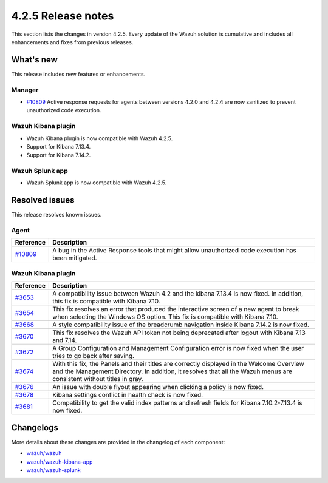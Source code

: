 .. meta::
      :description: Wazuh 4.2.5 has been released. Check out our release notes to discover the changes and additions of this release.

.. _release_4_2_5:

4.2.5 Release notes
===================

This section lists the changes in version 4.2.5. Every update of the Wazuh solution is cumulative and includes all enhancements and fixes from previous releases.

What's new
----------

This release includes new features or enhancements.

Manager
^^^^^^^

- `#10809 <https://github.com/wazuh/wazuh/pull/10809>`_ Active response requests for agents between versions 4.2.0 and 4.2.4 are now sanitized to prevent unauthorized code execution.

Wazuh Kibana plugin
^^^^^^^^^^^^^^^^^^^

- Wazuh Kibana plugin is now compatible with Wazuh 4.2.5.
- Support for Kibana 7.13.4.
- Support for Kibana 7.14.2.


Wazuh Splunk app
^^^^^^^^^^^^^^^^

- Wazuh Splunk app is now compatible with Wazuh 4.2.5.

Resolved issues
---------------

This release resolves known issues. 

Agent
^^^^^

==============================================================    =============
Reference                                                         Description
==============================================================    =============
`#10809 <https://github.com/wazuh/wazuh/pull/10809>`_             A bug in the Active Response tools that might allow unauthorized code execution has been mitigated.
==============================================================    =============


Wazuh Kibana plugin
^^^^^^^^^^^^^^^^^^^

==============================================================    =============
Reference                                                         Description
==============================================================    =============
`#3653 <https://github.com/wazuh/wazuh-kibana-app/pull/3653>`_    A compatibility issue between Wazuh 4.2 and the kibana 7.13.4 is now fixed. In addition, this fix is compatible with Kibana 7.10. 
`#3654 <https://github.com/wazuh/wazuh-kibana-app/pull/3654>`_    This fix resolves an error that produced the interactive screen of a new agent to break when selecting the Windows OS option. This fix is compatible with Kibana 7.10. 
`#3668 <https://github.com/wazuh/wazuh-kibana-app/pull/3668>`_    A style compatibility issue of the breadcrumb navigation inside Kibana 7.14.2 is now fixed. 
`#3670 <https://github.com/wazuh/wazuh-kibana-app/pull/3670>`_    This fix resolves the Wazuh API token not being deprecated after logout with Kibana 7.13 and 7.14. 
`#3672 <https://github.com/wazuh/wazuh-kibana-app/pull/3672>`_    A Group Configuration and Management Configuration error is now fixed when the user tries to go back after saving.
`#3674 <https://github.com/wazuh/wazuh-kibana-app/pull/3674>`_    With this fix, the Panels and their titles are correctly displayed in the Welcome Overview and the Management Directory. In addition, it resolves that all the Wazuh menus are consistent without titles in gray. 
`#3676 <https://github.com/wazuh/wazuh-kibana-app/pull/3676>`_    An issue with double flyout appearing when clicking a policy is now fixed.
`#3678 <https://github.com/wazuh/wazuh-kibana-app/pull/3678>`_    Kibana settings conflict in health check is now fixed.
`#3681 <https://github.com/wazuh/wazuh-kibana-app/pull/3681>`_    Compatibility to get the valid index patterns and refresh fields for Kibana 7.10.2-7.13.4 is now fixed.
==============================================================    =============


Changelogs
----------

More details about these changes are provided in the changelog of each component:

- `wazuh/wazuh <https://github.com/wazuh/wazuh/blob/v4.2.5/CHANGELOG.md>`_
- `wazuh/wazuh-kibana-app <https://github.com/wazuh/wazuh-kibana-app/blob/v4.2.5-7.10.2/CHANGELOG.md>`_
- `wazuh/wazuh-splunk <https://github.com/wazuh/wazuh-splunk/blob/v4.2.5-8.1.4/CHANGELOG.md>`_
